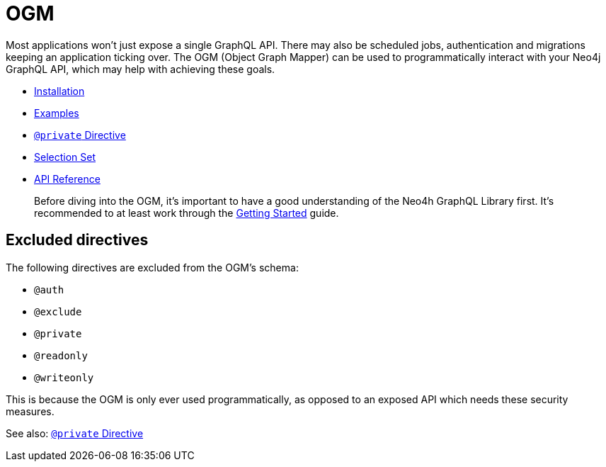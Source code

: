 [[ogm]]
= OGM

Most applications won't just expose a single GraphQL API. There may also be scheduled jobs, authentication and migrations keeping an application ticking over. The OGM (Object Graph Mapper) can be used to programmatically interact with your Neo4j GraphQL API, which may help with achieving these goals.

- xref::ogm/installation.adoc[Installation]
- xref::ogm/examples/index.adoc[Examples]
- xref::ogm/private.adoc[`@private` Directive]
- xref::ogm/selection-set.adoc[Selection Set]
- xref::ogm/api-reference/index.adoc[API Reference]

> Before diving into the OGM, it's important to have a good understanding of the Neo4h GraphQL Library first. It's recommended to at least work through the xref::getting-started.adoc[Getting Started] guide.

== Excluded directives

The following directives are excluded from the OGM's schema:

- `@auth`
- `@exclude`
- `@private`
- `@readonly`
- `@writeonly`

This is because the OGM is only ever used programmatically, as opposed to an exposed API which needs these security measures.

See also: xref::ogm/private.adoc[`@private` Directive]
